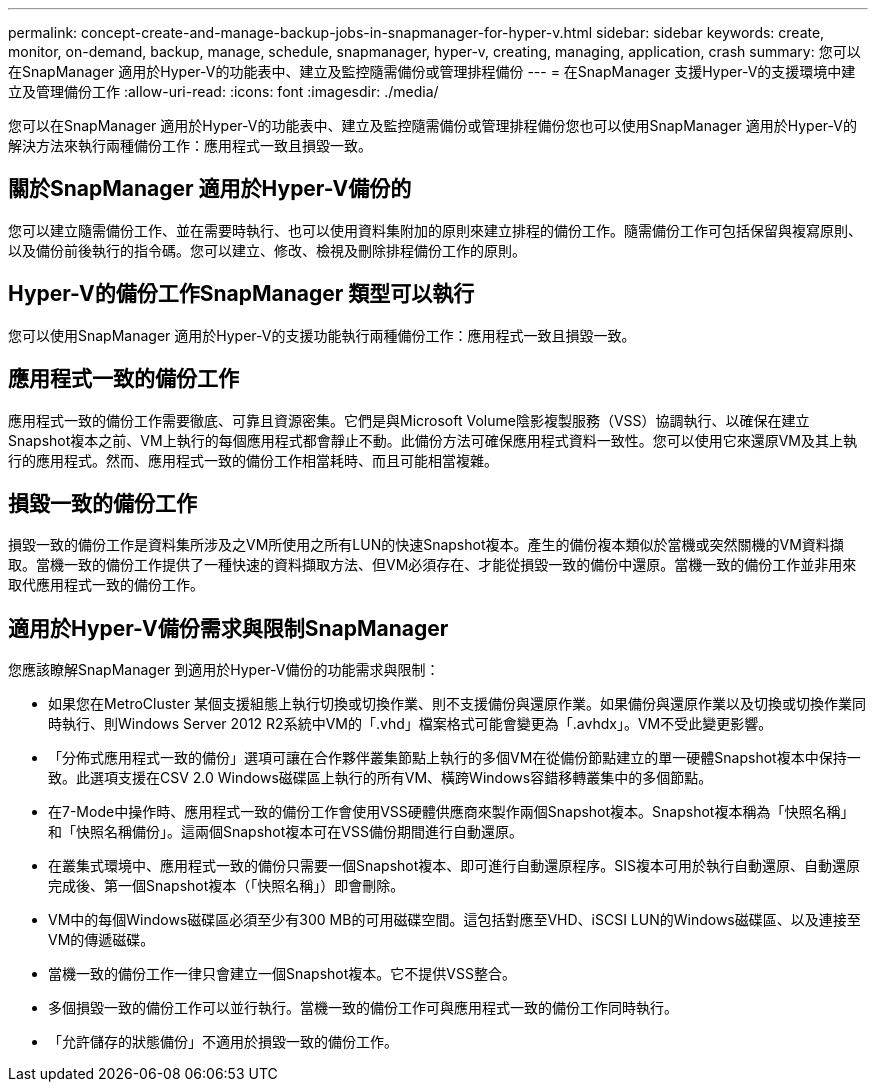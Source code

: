 ---
permalink: concept-create-and-manage-backup-jobs-in-snapmanager-for-hyper-v.html 
sidebar: sidebar 
keywords: create, monitor, on-demand, backup, manage, schedule, snapmanager, hyper-v, creating, managing, application, crash 
summary: 您可以在SnapManager 適用於Hyper-V的功能表中、建立及監控隨需備份或管理排程備份 
---
= 在SnapManager 支援Hyper-V的支援環境中建立及管理備份工作
:allow-uri-read: 
:icons: font
:imagesdir: ./media/


[role="lead"]
您可以在SnapManager 適用於Hyper-V的功能表中、建立及監控隨需備份或管理排程備份您也可以使用SnapManager 適用於Hyper-V的解決方法來執行兩種備份工作：應用程式一致且損毀一致。



== 關於SnapManager 適用於Hyper-V備份的

您可以建立隨需備份工作、並在需要時執行、也可以使用資料集附加的原則來建立排程的備份工作。隨需備份工作可包括保留與複寫原則、以及備份前後執行的指令碼。您可以建立、修改、檢視及刪除排程備份工作的原則。



== Hyper-V的備份工作SnapManager 類型可以執行

您可以使用SnapManager 適用於Hyper-V的支援功能執行兩種備份工作：應用程式一致且損毀一致。



== 應用程式一致的備份工作

應用程式一致的備份工作需要徹底、可靠且資源密集。它們是與Microsoft Volume陰影複製服務（VSS）協調執行、以確保在建立Snapshot複本之前、VM上執行的每個應用程式都會靜止不動。此備份方法可確保應用程式資料一致性。您可以使用它來還原VM及其上執行的應用程式。然而、應用程式一致的備份工作相當耗時、而且可能相當複雜。



== 損毀一致的備份工作

損毀一致的備份工作是資料集所涉及之VM所使用之所有LUN的快速Snapshot複本。產生的備份複本類似於當機或突然關機的VM資料擷取。當機一致的備份工作提供了一種快速的資料擷取方法、但VM必須存在、才能從損毀一致的備份中還原。當機一致的備份工作並非用來取代應用程式一致的備份工作。



== 適用於Hyper-V備份需求與限制SnapManager

您應該瞭解SnapManager 到適用於Hyper-V備份的功能需求與限制：

* 如果您在MetroCluster 某個支援組態上執行切換或切換作業、則不支援備份與還原作業。如果備份與還原作業以及切換或切換作業同時執行、則Windows Server 2012 R2系統中VM的「.vhd」檔案格式可能會變更為「.avhdx」。VM不受此變更影響。
* 「分佈式應用程式一致的備份」選項可讓在合作夥伴叢集節點上執行的多個VM在從備份節點建立的單一硬體Snapshot複本中保持一致。此選項支援在CSV 2.0 Windows磁碟區上執行的所有VM、橫跨Windows容錯移轉叢集中的多個節點。
* 在7-Mode中操作時、應用程式一致的備份工作會使用VSS硬體供應商來製作兩個Snapshot複本。Snapshot複本稱為「快照名稱」和「快照名稱備份」。這兩個Snapshot複本可在VSS備份期間進行自動還原。
* 在叢集式環境中、應用程式一致的備份只需要一個Snapshot複本、即可進行自動還原程序。SIS複本可用於執行自動還原、自動還原完成後、第一個Snapshot複本（「快照名稱」）即會刪除。
* VM中的每個Windows磁碟區必須至少有300 MB的可用磁碟空間。這包括對應至VHD、iSCSI LUN的Windows磁碟區、以及連接至VM的傳遞磁碟。
* 當機一致的備份工作一律只會建立一個Snapshot複本。它不提供VSS整合。
* 多個損毀一致的備份工作可以並行執行。當機一致的備份工作可與應用程式一致的備份工作同時執行。
* 「允許儲存的狀態備份」不適用於損毀一致的備份工作。

